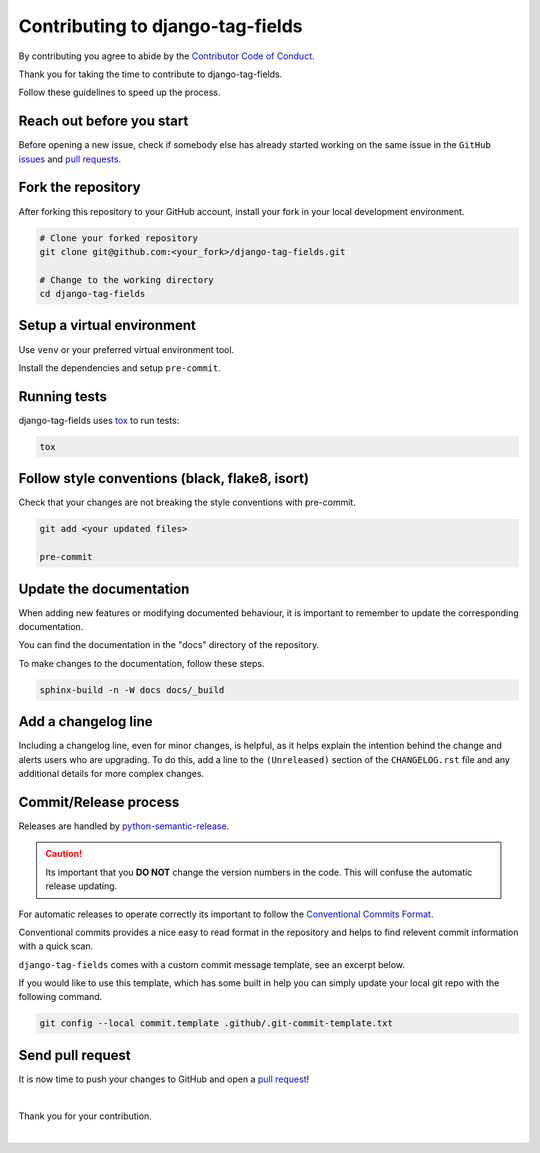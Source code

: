 Contributing to django-tag-fields
=================================

By contributing you agree to abide by the `Contributor Code of Conduct
<https://github.com/imAsparky/django-tag-fields/blob/main/CODE_OF_CONDUCT.md>`_.

Thank you for taking the time to contribute to django-tag-fields.

Follow these guidelines to speed up the process.

Reach out before you start
--------------------------

Before opening a new issue, check if somebody else has already started working
on the same issue in the ``GitHub`` `issues
<https://github.com/imAsparky/django-tag-fields/issues>`_ and `pull requests
<https://github.com/imAsparky/django-tag-fields/pulls>`_.

Fork the repository
-------------------

After forking this repository to your GitHub account, install your fork in your
local development environment.

.. code-block:: console

    # Clone your forked repository
    git clone git@github.com:<your_fork>/django-tag-fields.git

    # Change to the working directory
    cd django-tag-fields

Setup a virtual environment
---------------------------

Use ``venv`` or your preferred virtual environment tool.

Install the dependencies and setup ``pre-commit``.

.. code-block:: console
    :caption: **Create a virtual environment**

    python -m venv venv


.. code-block:: console
    :caption: **Activate your virtual environment, if venv it will be**

    . venv/bin/activate


.. code-block:: console
    :caption: **Install dependencies**

    pip install --upgrade pip
    pip install -r requirements/test.txt
    pip install -r requirements/docs.txt

.. code-block:: console
    :caption: **Setup pre-commit**

    pre-commit install
.. code-block:: console
    :caption: **Install django-tag-fields for local development**

    python -m pip install -e .


Running tests
-------------

django-tag-fields uses `tox <https://tox.readthedocs.io/>`_ to run tests:

.. code-block:: console

    tox


Follow style conventions (black, flake8, isort)
-----------------------------------------------

Check that your changes are not breaking the style conventions with pre-commit.

.. code-block:: console

    git add <your updated files>

    pre-commit

Update the documentation
------------------------

When adding new features or modifying documented behaviour, it is important
to remember to update the corresponding documentation.

You can find the documentation in the "docs" directory of the repository.

To make changes to the documentation, follow these steps.

.. code-block:: console

    sphinx-build -n -W docs docs/_build

Add a changelog line
--------------------

Including a changelog line, even for minor changes, is helpful, as it helps
explain the intention behind the change and alerts users who are upgrading.
To do this, add a line to the ``(Unreleased)`` section of the ``CHANGELOG.rst``
file and any additional details for more complex changes.

Commit/Release process
----------------------

Releases are handled by `python-semantic-release <https://python-semantic-
release.readthedocs.io/en/latest/>`_.

.. caution::

    Its important that you **DO NOT** change the version numbers in the code.
    This will confuse the automatic release updating.

For automatic releases to operate correctly its important to follow the
`Conventional Commits Format <https://www.conventionalcommits.org/en/v1.0.0/>`_.

Conventional commits provides a nice easy to read format in the repository and helps to
find relevent commit information with a quick scan.

.. code-block:: vim
    :caption: TLDR: Example of commit message with issue number.

    docs(Contrib): Update README typos #42

    # Long description of commit if needed.

    closes #42


``django-tag-fields`` comes with a custom commit message template, see an
excerpt below.

If you would like to use this template, which has some built in help you can
simply update your local git repo with the following command.


.. code-block:: bash

    git config --local commit.template .github/.git-commit-template.txt

.. code-block:: vim
    :caption:  Available tags for commit message.

    # Tags with ** will be included in the CHANGELOG

    # **   chore    (a chore that needs to be done)
    #      dbg      (changes in debugging code/frameworks; no production code change)
    #      defaults (changes default options)
    # **   docs     (changes to documentation)
    # **   feat     (new feature)
    # **   fix      (bug fix)
    #      hack     (temporary fix to make things move forward; please avoid it)
    #      license  (edits regarding licensing; no production code change)
    # **   perf     (performance improvement)
    # **   refactor (refactoring code)
    # **   style    (formatting, missing semi colons, etc; no code change)
    # **   test     (adding or refactoring tests; no production code change)
    #      version  (version bump/new release; no production code change)
    #      WIP      (Work In Progress; for intermediate commits to keep patches reasonably sized)
    #      jsrXXX   (patches related to the implementation of jsrXXX, where XXX the JSR number)
    #      jdkX     (patches related to supporting jdkX as the host VM, where X the JDK version)


Send pull request
-----------------

It is now time to push your changes to GitHub and open a `pull request
<https://github.com/imAsparky/django-tag-fields/pulls>`_!

|

Thank you for your contribution.

|
